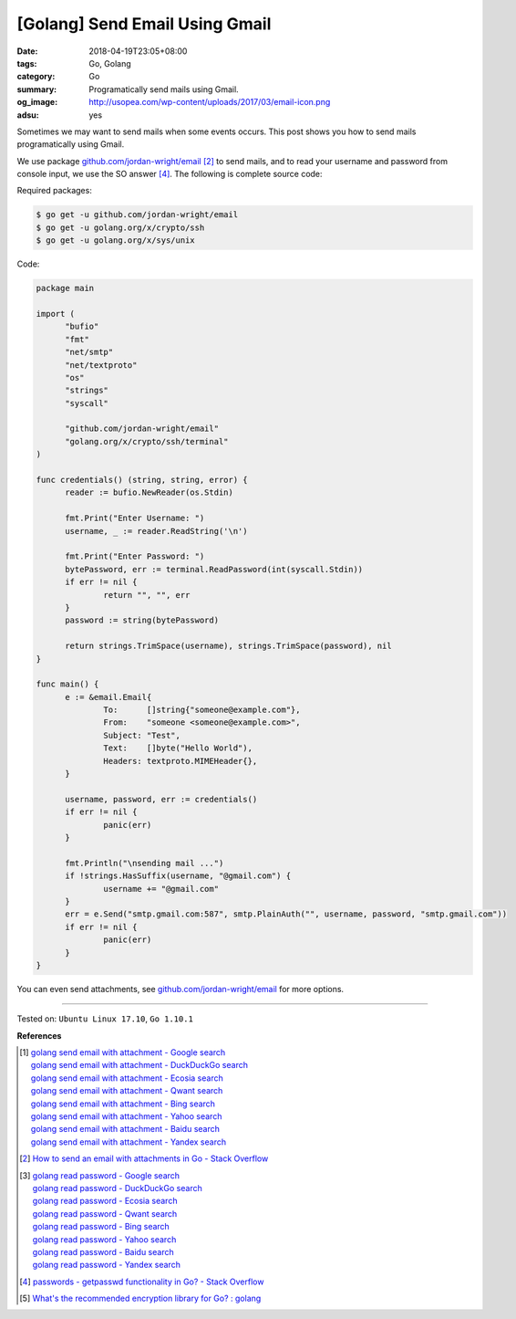[Golang] Send Email Using Gmail
###############################

:date: 2018-04-19T23:05+08:00
:tags: Go, Golang
:category: Go
:summary: Programatically send mails using Gmail.
:og_image: http://usopea.com/wp-content/uploads/2017/03/email-icon.png
:adsu: yes


Sometimes we may want to send mails when some events occurs. This post shows you
how to send mails programatically using Gmail.

We use package `github.com/jordan-wright/email`_ [2]_ to send mails, and to read
your username and password from console input, we use the SO answer [4]_. The
following is complete source code:

Required packages:

.. code-block:: bash

  $ go get -u github.com/jordan-wright/email
  $ go get -u golang.org/x/crypto/ssh
  $ go get -u golang.org/x/sys/unix

Code:

.. code-block:: go

  package main

  import (
  	"bufio"
  	"fmt"
  	"net/smtp"
  	"net/textproto"
  	"os"
  	"strings"
  	"syscall"

  	"github.com/jordan-wright/email"
  	"golang.org/x/crypto/ssh/terminal"
  )

  func credentials() (string, string, error) {
  	reader := bufio.NewReader(os.Stdin)

  	fmt.Print("Enter Username: ")
  	username, _ := reader.ReadString('\n')

  	fmt.Print("Enter Password: ")
  	bytePassword, err := terminal.ReadPassword(int(syscall.Stdin))
  	if err != nil {
  		return "", "", err
  	}
  	password := string(bytePassword)

  	return strings.TrimSpace(username), strings.TrimSpace(password), nil
  }

  func main() {
  	e := &email.Email{
  		To:      []string{"someone@example.com"},
  		From:    "someone <someone@example.com>",
  		Subject: "Test",
  		Text:    []byte("Hello World"),
  		Headers: textproto.MIMEHeader{},
  	}

  	username, password, err := credentials()
  	if err != nil {
  		panic(err)
  	}

  	fmt.Println("\nsending mail ...")
  	if !strings.HasSuffix(username, "@gmail.com") {
  		username += "@gmail.com"
  	}
  	err = e.Send("smtp.gmail.com:587", smtp.PlainAuth("", username, password, "smtp.gmail.com"))
  	if err != nil {
  		panic(err)
  	}
  }

You can even send attachments, see `github.com/jordan-wright/email`_ for more
options.

.. adsu:: 2

----

Tested on: ``Ubuntu Linux 17.10``, ``Go 1.10.1``

**References**

.. [1] | `golang send email with attachment - Google search <https://www.google.com/search?q=golang+send+email+with+attachment>`_
       | `golang send email with attachment - DuckDuckGo search <https://duckduckgo.com/?q=golang+send+email+with+attachment>`_
       | `golang send email with attachment - Ecosia search <https://www.ecosia.org/search?q=golang+send+email+with+attachment>`_
       | `golang send email with attachment - Qwant search <https://www.qwant.com/?q=golang+send+email+with+attachment>`_
       | `golang send email with attachment - Bing search <https://www.bing.com/search?q=golang+send+email+with+attachment>`_
       | `golang send email with attachment - Yahoo search <https://search.yahoo.com/search?p=golang+send+email+with+attachment>`_
       | `golang send email with attachment - Baidu search <https://www.baidu.com/s?wd=golang+send+email+with+attachment>`_
       | `golang send email with attachment - Yandex search <https://www.yandex.com/search/?text=golang+send+email+with+attachment>`_
.. [2] `How to send an email with attachments in Go - Stack Overflow <https://stackoverflow.com/a/30210671>`_
.. [3] | `golang read password - Google search <https://www.google.com/search?q=golang+read+password>`_
       | `golang read password - DuckDuckGo search <https://duckduckgo.com/?q=golang+read+password>`_
       | `golang read password - Ecosia search <https://www.ecosia.org/search?q=golang+read+password>`_
       | `golang read password - Qwant search <https://www.qwant.com/?q=golang+read+password>`_
       | `golang read password - Bing search <https://www.bing.com/search?q=golang+read+password>`_
       | `golang read password - Yahoo search <https://search.yahoo.com/search?p=golang+read+password>`_
       | `golang read password - Baidu search <https://www.baidu.com/s?wd=golang+read+password>`_
       | `golang read password - Yandex search <https://www.yandex.com/search/?text=golang+read+password>`_
.. [4] `passwords - getpasswd functionality in Go? - Stack Overflow <https://stackoverflow.com/a/32768479>`_
.. [5] `What's the recommended encryption library for Go? : golang <https://old.reddit.com/r/golang/comments/9zhqga/whats_the_recommended_encryption_library_for_go/>`_

.. _github.com/jordan-wright/email: https://github.com/jordan-wright/email
